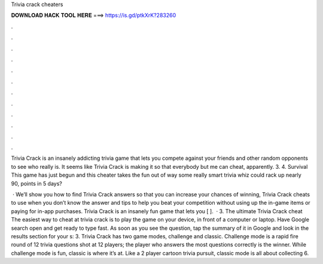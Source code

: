 Trivia crack cheaters



𝐃𝐎𝐖𝐍𝐋𝐎𝐀𝐃 𝐇𝐀𝐂𝐊 𝐓𝐎𝐎𝐋 𝐇𝐄𝐑𝐄 ===> https://is.gd/ptkXrK?283260



.



.



.



.



.



.



.



.



.



.



.



.

Trivia Crack is an insanely addicting trivia game that lets you compete against your friends and other random opponents to see who really is. It seems like Trivia Crack is making it so that everybody but me can cheat, apparently. 3. 4. Survival This game has just begun and this cheater takes the fun out of way some really smart trivia whiz could rack up nearly 90, points in 5 days?

 · We’ll show you how to find Trivia Crack answers so that you can increase your chances of winning, Trivia Crack cheats to use when you don’t know the answer and tips to help you beat your competition without using up the in-game items or paying for in-app purchases. Trivia Crack is an insanely fun game that lets you [ ].  · 3. The ultimate Trivia Crack cheat The easiest way to cheat at trivia crack is to play the game on your device, in front of a computer or laptop. Have Google search open and get ready to type fast. As soon as you see the question, tap the summary of it in Google and look in the results section for your s: 3. Trivia Crack has two game modes, challenge and classic. Challenge mode is a rapid fire round of 12 trivia questions shot at 12 players; the player who answers the most questions correctly is the winner. While challenge mode is fun, classic is where it’s at. Like a 2 player cartoon trivia pursuit, classic mode is all about collecting 6.
